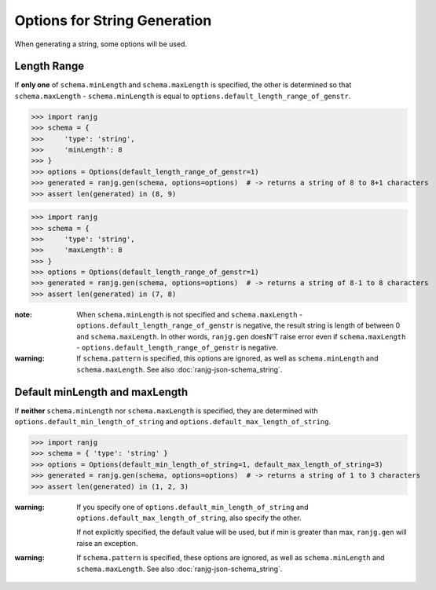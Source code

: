 Options for String Generation
=============================
When generating a string, some options will be used.

Length Range
------------
If **only one** of ``schema.minLength`` and ``schema.maxLength`` is specified,
the other is determined so that ``schema.maxLength`` - ``schema.minLength`` is equal to
``options.default_length_range_of_genstr``.

>>> import ranjg
>>> schema = {
>>>     'type': 'string',
>>>     'minLength': 8
>>> }
>>> options = Options(default_length_range_of_genstr=1)
>>> generated = ranjg.gen(schema, options=options)  # -> returns a string of 8 to 8+1 characters
>>> assert len(generated) in (8, 9)

>>> import ranjg
>>> schema = {
>>>     'type': 'string',
>>>     'maxLength': 8
>>> }
>>> options = Options(default_length_range_of_genstr=1)
>>> generated = ranjg.gen(schema, options=options)  # -> returns a string of 8-1 to 8 characters
>>> assert len(generated) in (7, 8)


:note:
    When ``schema.minLength`` is not specified and ``schema.maxLength`` - ``options.default_length_range_of_genstr``
    is negative, the result string is length of between 0 and ``schema.maxLength``.
    In other words, ``ranjg.gen`` doesN'T raise error even if ``schema.maxLength`` -
    ``options.default_length_range_of_genstr`` is negative.

:warning:
    If ``schema.pattern`` is specified, this options are ignored, as well as ``schema.minLength`` and
    ``schema.maxLength``. See also :doc:`ranjg-json-schema_string`.


Default minLength and maxLength
-------------------------------
If **neither** ``schema.minLength`` nor ``schema.maxLength`` is specified,
they are determined with ``options.default_min_length_of_string`` and ``options.default_max_length_of_string``.

>>> import ranjg
>>> schema = { 'type': 'string' }
>>> options = Options(default_min_length_of_string=1, default_max_length_of_string=3)
>>> generated = ranjg.gen(schema, options=options)  # -> returns a string of 1 to 3 characters
>>> assert len(generated) in (1, 2, 3)

:warning:
    If you specify one of ``options.default_min_length_of_string`` and ``options.default_max_length_of_string``,
    also specify the other.

    If not explicitly specified, the default value will be used, but if min is greater than max,
    ``ranjg.gen`` will raise an exception.

:warning:
    If ``schema.pattern`` is specified, these options are ignored, as well as ``schema.minLength`` and
    ``schema.maxLength``. See also :doc:`ranjg-json-schema_string`.